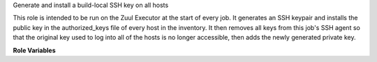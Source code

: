 Generate and install a build-local SSH key on all hosts

This role is intended to be run on the Zuul Executor at the start of
every job.  It generates an SSH keypair and installs the public key in
the authorized_keys file of every host in the inventory.  It then
removes all keys from this job's SSH agent so that the original key
used to log into all of the hosts is no longer accessible, then adds
the newly generated private key.

**Role Variables**

.. zuul:rolevar:: zuul_temp_ssh_key

   Where to put the newly-generated SSH private key.

